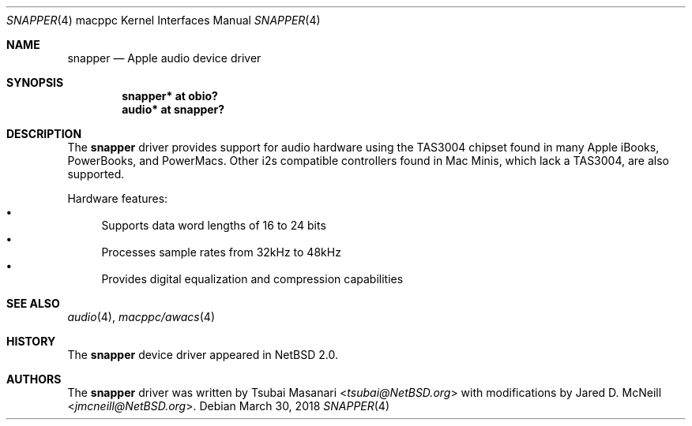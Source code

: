 .\" $NetBSD: snapper.4,v 1.4.10.1 2018/04/07 04:12:10 pgoyette Exp $
.\"
.\" Copyright (c) 2006 The NetBSD Foundation, Inc.
.\" All rights reserved.
.\"
.\" Redistribution and use in source and binary forms, with or without
.\" modification, are permitted provided that the following conditions
.\" are met:
.\" 1. Redistributions of source code must retain the above copyright
.\"    notice, this list of conditions and the following disclaimer.
.\" 2. Redistributions in binary form must reproduce the above copyright
.\"    notice, this list of conditions and the following disclaimer in the
.\"    documentation and/or other materials provided with the distribution.
.\"
.\" THIS SOFTWARE IS PROVIDED BY THE NETBSD FOUNDATION, INC. AND CONTRIBUTORS
.\" ``AS IS'' AND ANY EXPRESS OR IMPLIED WARRANTIES, INCLUDING, BUT NOT LIMITED
.\" TO, THE IMPLIED WARRANTIES OF MERCHANTABILITY AND FITNESS FOR A PARTICULAR
.\" PURPOSE ARE DISCLAIMED.  IN NO EVENT SHALL THE FOUNDATION OR CONTRIBUTORS
.\" BE LIABLE FOR ANY DIRECT, INDIRECT, INCIDENTAL, SPECIAL, EXEMPLARY, OR
.\" CONSEQUENTIAL DAMAGES (INCLUDING, BUT NOT LIMITED TO, PROCUREMENT OF
.\" SUBSTITUTE GOODS OR SERVICES; LOSS OF USE, DATA, OR PROFITS; OR BUSINESS
.\" INTERRUPTION) HOWEVER CAUSED AND ON ANY THEORY OF LIABILITY, WHETHER IN
.\" CONTRACT, STRICT LIABILITY, OR TORT (INCLUDING NEGLIGENCE OR OTHERWISE)
.\" ARISING IN ANY WAY OUT OF THE USE OF THIS SOFTWARE, EVEN IF ADVISED OF THE
.\" POSSIBILITY OF SUCH DAMAGE.
.\"
.Dd March 30, 2018
.Dt SNAPPER 4 macppc
.Os
.Sh NAME
.Nm snapper
.Nd Apple audio device driver
.Sh SYNOPSIS
.Cd "snapper* at obio?"
.Cd "audio* at snapper?"
.Sh DESCRIPTION
The
.Nm
driver provides support for audio hardware using the TAS3004
chipset found in many Apple iBooks, PowerBooks, and PowerMacs.
Other i2s compatible controllers found in Mac Minis, which
lack a TAS3004, are also supported.
.Pp
Hardware features:
.Bl -bullet -compact
.It
Supports data word lengths of 16 to 24 bits
.It
Processes sample rates from 32kHz to 48kHz
.It
Provides digital equalization and compression capabilities
.El
.Sh SEE ALSO
.Xr audio 4 ,
.Xr macppc/awacs 4
.Sh HISTORY
The
.Nm
device driver appeared in
.Nx 2.0 .
.Sh AUTHORS
.An -nosplit
The
.Nm
driver was written by
.An Tsubai Masanari Aq Mt tsubai@NetBSD.org
with modifications by
.An Jared D. McNeill Aq Mt jmcneill@NetBSD.org .
